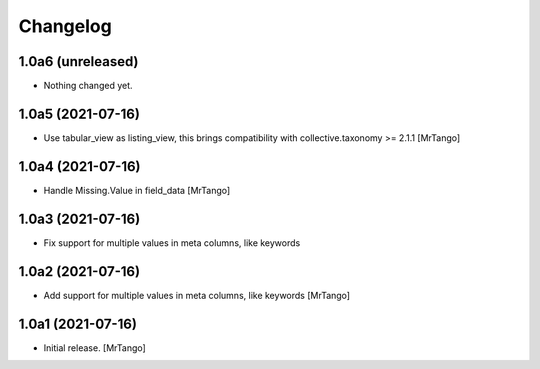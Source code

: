 Changelog
=========


1.0a6 (unreleased)
------------------

- Nothing changed yet.


1.0a5 (2021-07-16)
------------------

- Use tabular_view as listing_view, this brings compatibility with collective.taxonomy >= 2.1.1
  [MrTango]


1.0a4 (2021-07-16)
------------------

- Handle Missing.Value in field_data
  [MrTango]


1.0a3 (2021-07-16)
------------------

- Fix support for multiple values in meta columns, like keywords


1.0a2 (2021-07-16)
------------------

- Add support for multiple values in meta columns, like keywords
  [MrTango]


1.0a1 (2021-07-16)
------------------

- Initial release.
  [MrTango]
